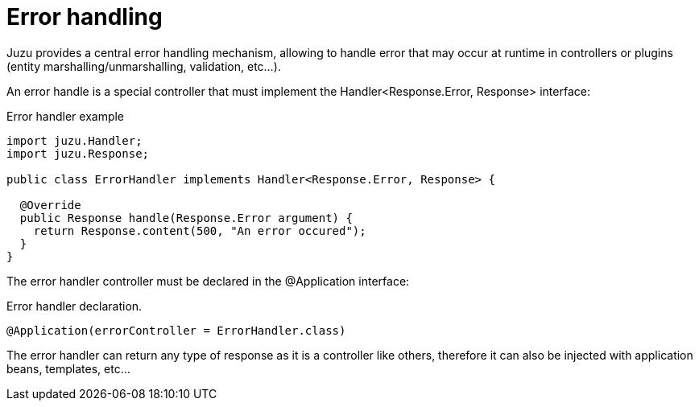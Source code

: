 [[error_handling]]
= Error handling

Juzu provides a central error handling mechanism, allowing to handle error that may occur at runtime in controllers
or plugins (entity marshalling/unmarshalling, validation, etc...).

An error handle is a special controller that must implement the +Handler<Response.Error, Response>+ interface:

.Error handler example
[source,java]
----

import juzu.Handler;
import juzu.Response;

public class ErrorHandler implements Handler<Response.Error, Response> {

  @Override
  public Response handle(Response.Error argument) {
    return Response.content(500, "An error occured");
  }
}
----

The error handler controller must be declared in the +@Application+ interface:

.Error handler declaration.
[source,java]
----
@Application(errorController = ErrorHandler.class)
----

The error handler can return any type of response as it is a controller like others, therefore it can also be injected
with application beans, templates, etc...
